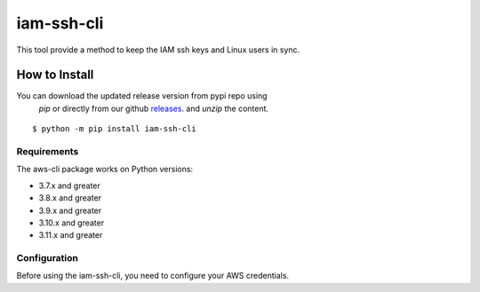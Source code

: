 iam-ssh-cli
===========

This tool provide a method to keep the IAM ssh keys and Linux users in sync.

.. image:: https://github.com/chaturanga50/iam-ssh-cli/actions/workflows/iam-ssh-cli.yml/badge.svg
   :target: https://github.com/chaturanga50/iam-ssh-cli/actions/workflows/iam-ssh-cli.yml
   :alt: Build Status

How to Install
---------------

You can download the updated release version from pypi repo using
 `pip` or directly from our github `releases 
 <https://github.com/chaturanga50/opsworks-cli/releases>`__. and 
 `unzip` the content.

::

   $ python -m pip install iam-ssh-cli

Requirements
~~~~~~~~~~~~

The aws-cli package works on Python versions:

-  3.7.x and greater
-  3.8.x and greater
-  3.9.x and greater
-  3.10.x and greater
-  3.11.x and greater


Configuration
~~~~~~~~~~~~~

Before using the iam-ssh-cli, you need to configure your AWS credentials.

